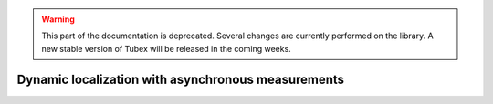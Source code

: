 .. _sec-tuto-dynamic-loc:

.. warning::
  
  This part of the documentation is deprecated. Several changes are currently performed on the library.
  A new stable version of Tubex will be released in the coming weeks.

Dynamic localization with asynchronous measurements
===================================================
